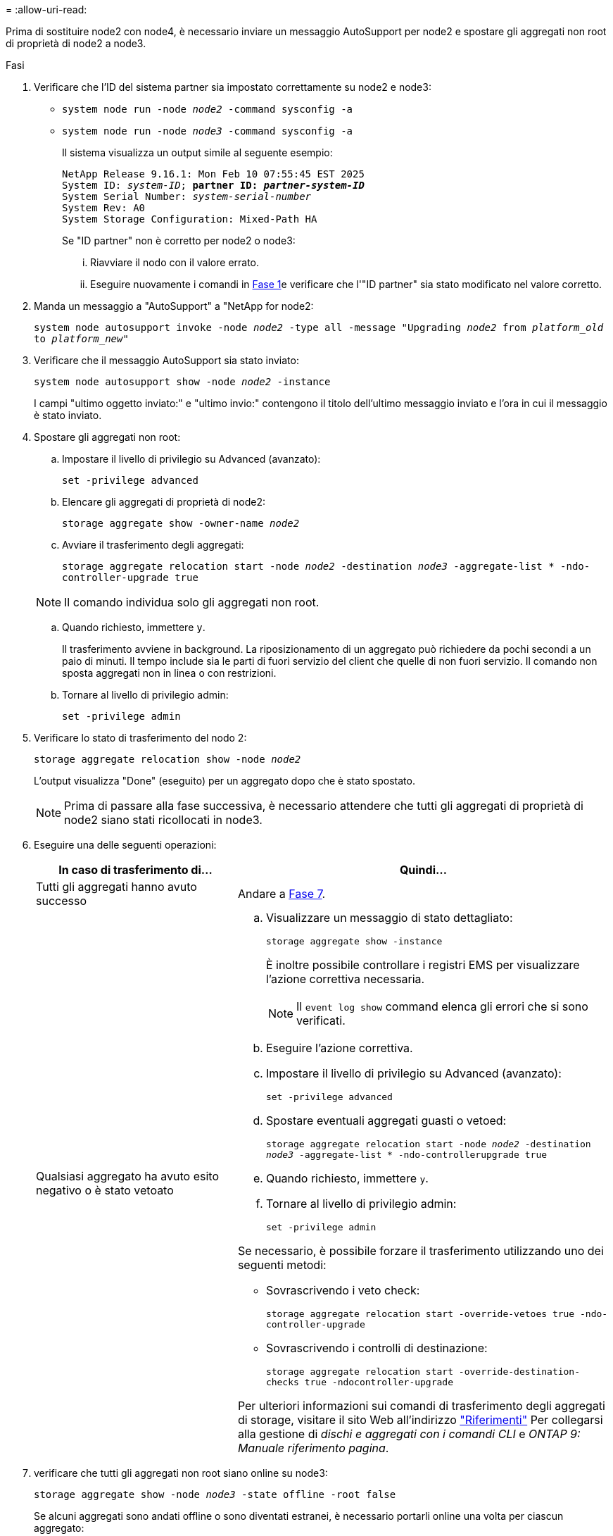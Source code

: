 = 
:allow-uri-read: 


Prima di sostituire node2 con node4, è necessario inviare un messaggio AutoSupport per node2 e spostare gli aggregati non root di proprietà di node2 a node3.

[[sysconfig-a-command]]
.Fasi
. Verificare che l'ID del sistema partner sia impostato correttamente su node2 e node3:
+
** `system node run -node _node2_ -command sysconfig -a`
** `system node run -node _node3_ -command sysconfig -a`
+
Il sistema visualizza un output simile al seguente esempio:

+
[listing, subs="+quotes"]
----
NetApp Release 9.16.1: Mon Feb 10 07:55:45 EST 2025
System ID: _system-ID_; *partner ID: _partner-system-ID_*
System Serial Number: _system-serial-number_
System Rev: A0
System Storage Configuration: Mixed-Path HA
----
+
Se "ID partner" non è corretto per node2 o node3:

+
... Riavviare il nodo con il valore errato.
... Eseguire nuovamente i comandi in <<sysconfig-a-command,Fase 1>>e verificare che l'"ID partner" sia stato modificato nel valore corretto.




. Manda un messaggio a "AutoSupport" a "NetApp for node2:
+
`system node autosupport invoke -node _node2_ -type all -message "Upgrading _node2_ from _platform_old_ to _platform_new_"`

. Verificare che il messaggio AutoSupport sia stato inviato:
+
`system node autosupport show -node _node2_ -instance`

+
I campi "ultimo oggetto inviato:" e "ultimo invio:" contengono il titolo dell'ultimo messaggio inviato e l'ora in cui il messaggio è stato inviato.

. Spostare gli aggregati non root:
+
.. Impostare il livello di privilegio su Advanced (avanzato):
+
`set -privilege advanced`

.. Elencare gli aggregati di proprietà di node2:
+
`storage aggregate show -owner-name _node2_`

.. Avviare il trasferimento degli aggregati:
+
`storage aggregate relocation start -node _node2_ -destination _node3_ -aggregate-list * -ndo-controller-upgrade true`

+

NOTE: Il comando individua solo gli aggregati non root.

.. Quando richiesto, immettere `y`.
+
Il trasferimento avviene in background. La riposizionamento di un aggregato può richiedere da pochi secondi a un paio di minuti. Il tempo include sia le parti di fuori servizio del client che quelle di non fuori servizio. Il comando non sposta aggregati non in linea o con restrizioni.

.. Tornare al livello di privilegio admin:
+
`set -privilege admin`



. Verificare lo stato di trasferimento del nodo 2:
+
`storage aggregate relocation show -node _node2_`

+
L'output visualizza "Done" (eseguito) per un aggregato dopo che è stato spostato.

+

NOTE: Prima di passare alla fase successiva, è necessario attendere che tutti gli aggregati di proprietà di node2 siano stati ricollocati in node3.

. Eseguire una delle seguenti operazioni:
+
[cols="35,65"]
|===
| In caso di trasferimento di... | Quindi... 


| Tutti gli aggregati hanno avuto successo | Andare a <<man_relocate_2_3_step7,Fase 7>>. 


| Qualsiasi aggregato ha avuto esito negativo o è stato vetoato  a| 
.. Visualizzare un messaggio di stato dettagliato:
+
`storage aggregate show -instance`

+
È inoltre possibile controllare i registri EMS per visualizzare l'azione correttiva necessaria.

+

NOTE: Il `event log show` command elenca gli errori che si sono verificati.

.. Eseguire l'azione correttiva.
.. Impostare il livello di privilegio su Advanced (avanzato):
+
`set -privilege advanced`

.. Spostare eventuali aggregati guasti o vetoed:
+
`storage aggregate relocation start -node _node2_ -destination _node3_ -aggregate-list * -ndo-controllerupgrade true`

.. Quando richiesto, immettere `y`.
.. Tornare al livello di privilegio admin:
+
`set -privilege admin`



Se necessario, è possibile forzare il trasferimento utilizzando uno dei seguenti metodi:

** Sovrascrivendo i veto check:
+
`storage aggregate relocation start -override-vetoes true -ndo-controller-upgrade`

** Sovrascrivendo i controlli di destinazione:
+
`storage aggregate relocation start -override-destination-checks true -ndocontroller-upgrade`



Per ulteriori informazioni sui comandi di trasferimento degli aggregati di storage, visitare il sito Web all'indirizzo link:other_references.html["Riferimenti"] Per collegarsi alla gestione di _dischi e aggregati con i comandi CLI_ e _ONTAP 9: Manuale riferimento pagina_.

|===
. [[man_relocate_2_3_step7]]verificare che tutti gli aggregati non root siano online su node3:
+
`storage aggregate show -node _node3_ -state offline -root false`

+
Se alcuni aggregati sono andati offline o sono diventati estranei, è necessario portarli online una volta per ciascun aggregato:

+
`storage aggregate online -aggregate _aggr_name_`

. Verificare che tutti i volumi siano online al nodo3:
+
`volume show -node _node3_ -state offline`

+
Se alcuni volumi sono offline sul node3, è necessario portarli online, una volta per ciascun volume:

+
`volume online -vserver _Vserver-name_ -volume _volume-name_`

. Verificare che node2 non disponga di aggregati non root online:
+
`storage aggregate show -owner-name _node2_ -ha-policy sfo -state online`

+
L'output del comando non dovrebbe visualizzare gli aggregati online non root perché tutti gli aggregati online non root sono già stati riallocati in node3.


